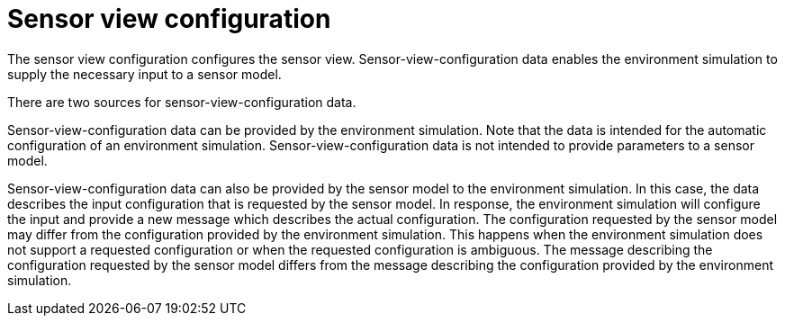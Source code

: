 = Sensor view configuration

The sensor view configuration configures the sensor view.
Sensor-view-configuration data enables the environment simulation to supply the necessary input to a sensor model.

There are two sources for sensor-view-configuration data.

Sensor-view-configuration data can be provided by the environment simulation.
Note that the data is intended for the automatic configuration of an environment simulation.
Sensor-view-configuration data is not intended to provide parameters to a sensor model. 

Sensor-view-configuration data can also be provided by the sensor model to the environment simulation.
In this case, the data describes the input configuration that is requested by the sensor model.
In response, the environment simulation will configure the input and provide a new message which describes the actual configuration.
The configuration requested by the sensor model may differ from the configuration provided by the environment simulation.
This happens when the environment simulation does not support a requested configuration or when the requested configuration is ambiguous.
The message describing the configuration requested by the sensor model differs from the message describing the configuration provided by the environment simulation.
